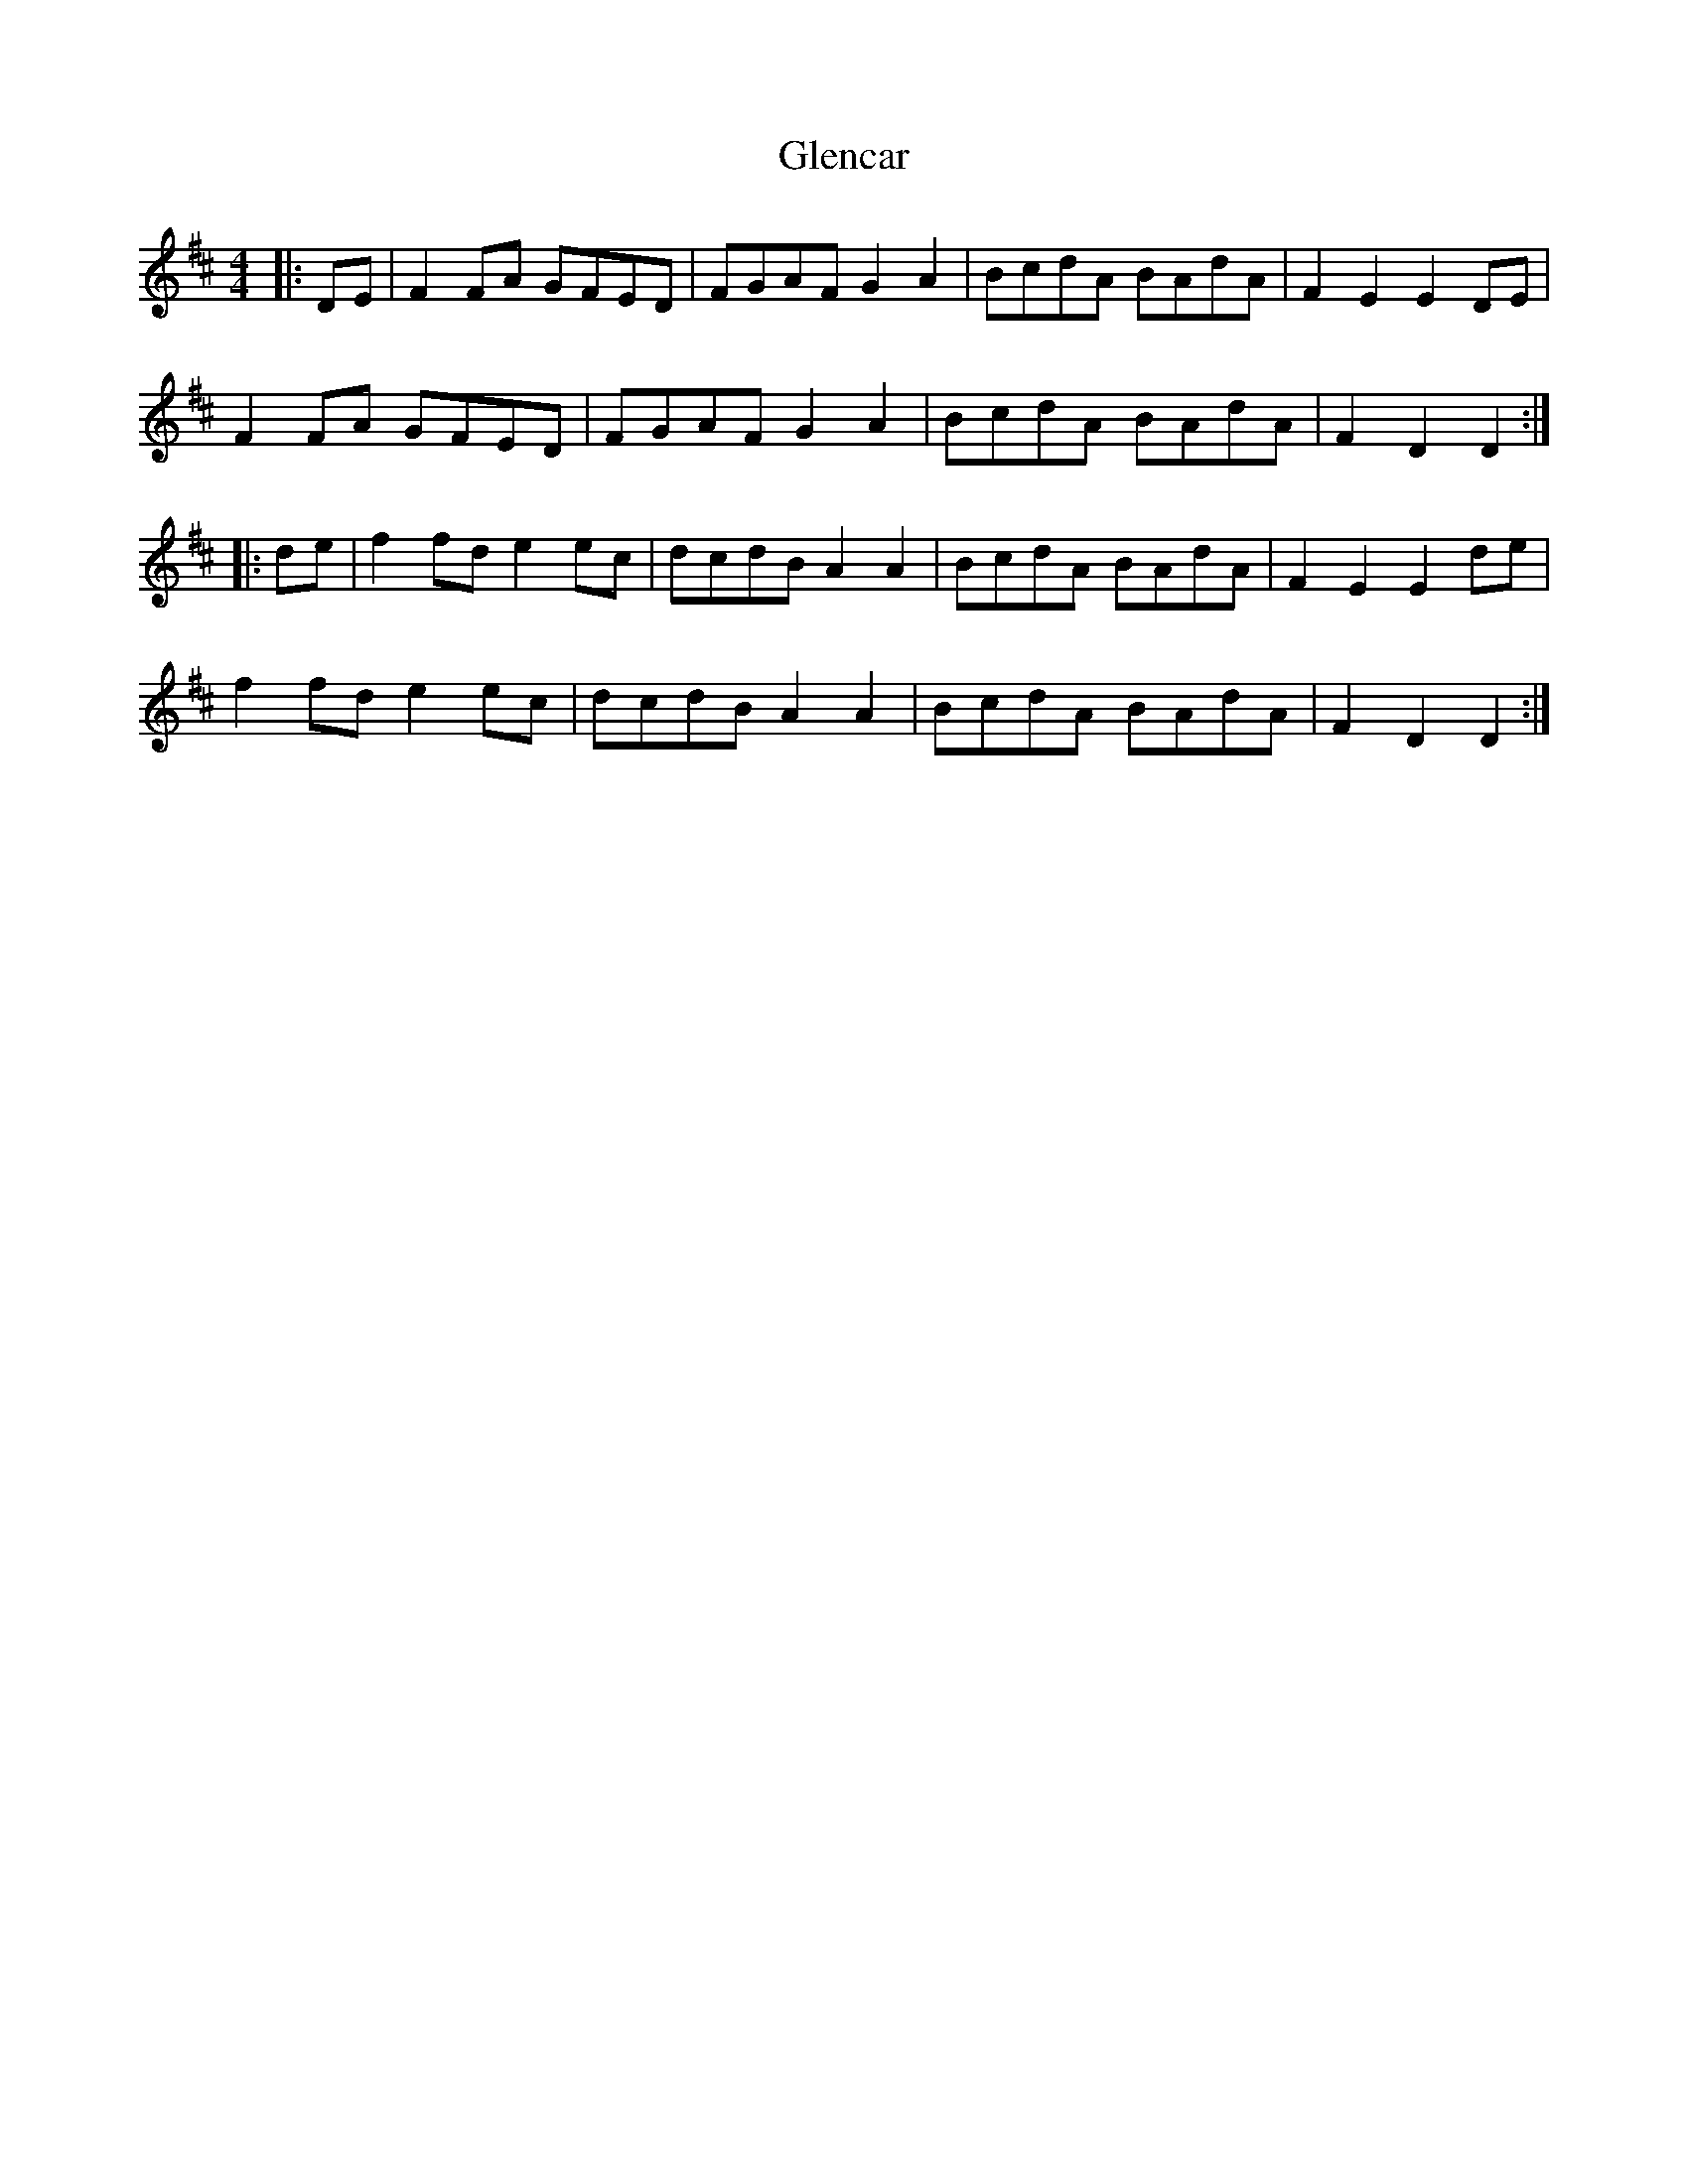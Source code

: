 X: 15466
T: Glencar
R: hornpipe
M: 4/4
K: Dmajor
|:DE|F2 FA GFED|FGAF G2 A2|BcdA BAdA|F2 E2 E2 DE|
F2 FA GFED|FGAF G2 A2|BcdA BAdA|F2 D2 D2:|
|:de|f2 fd e2 ec|dcdB A2 A2|BcdA BAdA|F2 E2 E2 de|
f2 fd e2 ec|dcdB A2 A2|BcdA BAdA|F2 D2 D2:|

